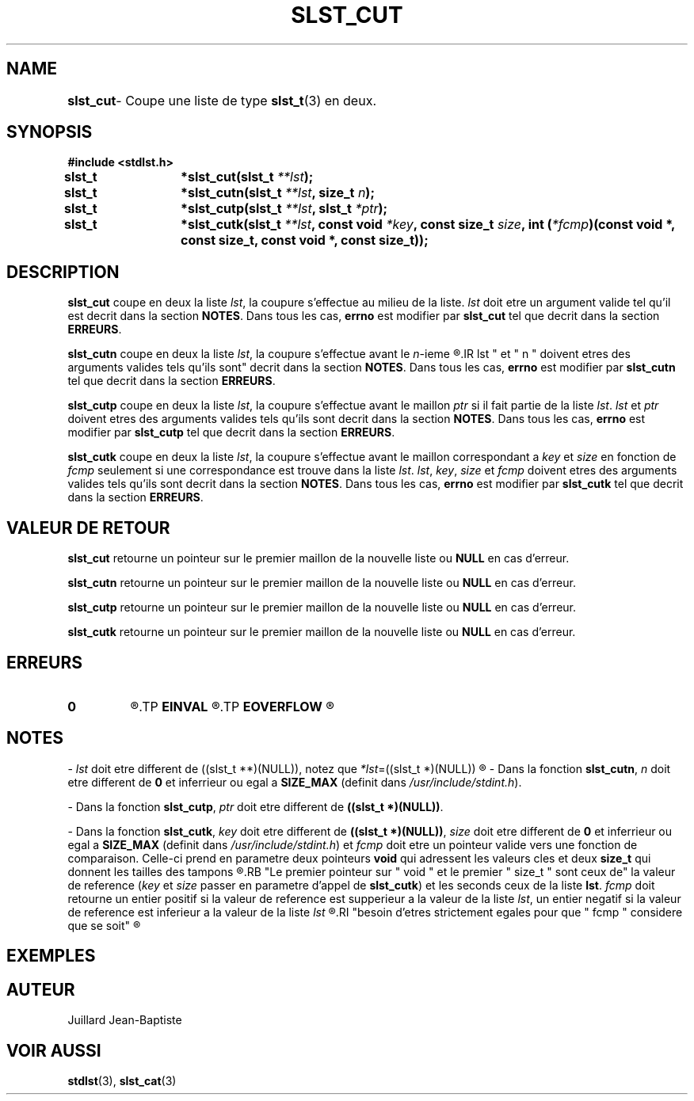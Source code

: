 .\"
.\" slst_cut.3
.\"
.\" Manpage for slst_cut of Undefined-C library
.\"
.\" By: Juillard Jean-Baptiste (jbjuillard@gmail.com)
.\"
.\" Created: 2017/02/26 by Juillard Jean-Baptiste
.\" Updated: 2018/03/12 by Juillard Jean-Baptiste
.\"
.\" This file is a part free software; you can redistribute it and/or
.\" modify it under the terms of the GNU General Public License as
.\" published by the Free Software Foundation; either version 3, or
.\" (at your option) any later version.
.\"
.\" There is distributed in the hope that it will be useful,
.\" but WITHOUT ANY WARRANTY; without even the implied warranty of
.\" MERCHANTABILITY or FITNESS FOR A PARTICULAR PURPOSE.  See the GNU
.\" General Public License for more details.
.\"
.\" You should have received a copy of the GNU General Public License
.\" along with this program; see the file LICENSE.  If not, write to
.\" the Free Software Foundation, Inc., 51 Franklin Street, Fifth
.\" Floor, Boston, MA 02110-1301, USA.
.\"

.TH SLST_CUT 3 "02/26/17" "Version 0.0" "Manuel du programmeur Undefined-C"

.SH NAME
.B slst_cut
.RB "	- Coupe une liste de type " slst_t "(3) en deux."

.SH SYNOPSIS
.B #include <stdlst.h>

.BI "slst_t	*slst_cut(slst_t " **lst );
.br
.BI "slst_t	*slst_cutn(slst_t " **lst ", size_t " n );
.br
.BI "slst_t	*slst_cutp(slst_t " **lst ", slst_t " *ptr );
.br
.BI "slst_t	*slst_cutk(slst_t " **lst ", const void " *key ,
.BI "const size_t " size ", int (" *fcmp ")(const void *, const size_t,"
.B const void *, const size_t));

.SH DESCRIPTION
.B slst_cut
.RI "coupe en deux la liste " lst ", la coupure s'effectue au milieu de la liste."
.IR lst " doit etre un argument valide tel qu'il est"
.RB "decrit dans la section " NOTES .
.RB "Dans tous les cas, " errno " est modifier par " slst_cut
.RB "tel que decrit dans la section " ERREURS .

.B slst_cutn
.RI "coupe en deux la liste " lst ", la coupure s'effectue avant le " n "-ieme"
.R maillon de la liste.
.IR lst " et " n " doivent etres des arguments valides tels qu'ils sont"
.RB "decrit dans la section " NOTES .
.RB "Dans tous les cas, " errno " est modifier par " slst_cutn
.RB "tel que decrit dans la section " ERREURS .

.B slst_cutp
.RI "coupe en deux la liste " lst ", la coupure s'effectue avant le maillon"
.IR ptr " si il fait partie de la liste " lst .
.IR lst " et " ptr " doivent etres des arguments valides tels qu'ils sont"
.RB "decrit dans la section " NOTES .
.RB "Dans tous les cas, " errno " est modifier par " slst_cutp
.RB "tel que decrit dans la section " ERREURS .

.B slst_cutk
.RI "coupe en deux la liste " lst ", la coupure s'effectue avant le maillon"
.RI "correspondant a " key " et " size " en fonction de " fcmp
.RI "seulement si une correspondance est trouve dans la liste " lst .
.IR lst ", " key ", " size " et " fcmp " doivent etres des arguments valides"
.RB "tels qu'ils sont decrit dans la section " NOTES .
.RB "Dans tous les cas, " errno " est modifier par " slst_cutk
.RB "tel que decrit dans la section " ERREURS .

.SH VALEUR DE RETOUR
.B slst_cut
.RI "retourne un pointeur sur le premier maillon de la nouvelle liste"
.RB "ou " NULL " en cas d'erreur."

.B slst_cutn
.RI "retourne un pointeur sur le premier maillon de la nouvelle liste"
.RB "ou " NULL " en cas d'erreur."

.B slst_cutp
.RI "retourne un pointeur sur le premier maillon de la nouvelle liste"
.RB "ou " NULL " en cas d'erreur."

.B slst_cutk
.RI "retourne un pointeur sur le premier maillon de la nouvelle liste"
.RB "ou " NULL " en cas d'erreur."

.SH ERREURS
.TP
.B 0
.R "Aucune erreur ne s'est prouite."
.TP
.B EINVAL
.R "La fonction a ete appele avec un (ou des) parametre(s) invalide(s)."
.TP
.B EOVERFLOW
.R "Erreur arithmetique."

.SH NOTES
.RI "- " lst " doit etre different"
.RI "de ((slst_t **)(NULL)), notez que " *lst "=((slst_t *)(NULL))"
.R est valide et designe une liste vide.

.RB "- Dans la fonction " slst_cutn ,
.IR n " doit etre different de"
.BR 0 " et inferrieur ou egal a " SIZE_MAX " (definit dans"
.IR /usr/include/stdint.h ).

.RB "- Dans la fonction " slst_cutp ,
.IR ptr " doit etre different de"
.BR "((slst_t *)(NULL))" .

.RB "- Dans la fonction " slst_cutk ,
.IR key " doit etre different de"
.BR "((slst_t *)(NULL))" ,
.IR size " doit etre different de"
.BR 0 " et inferrieur ou egal a " SIZE_MAX " (definit dans"
.IR /usr/include/stdint.h ") et"
.IR fcmp " doit etre un pointeur valide vers une fonction de comparaison."
.RB "Celle-ci prend en parametre deux pointeurs " void " qui adressent les"
.RB "valeurs cles et deux " size_t " qui donnent les tailles des tampons"
.R contenant les valeurs cles.
.RB "Le premier pointeur sur " void " et le premier " size_t " sont ceux de"
.RI "la valeur de reference (" key " et " size " passer en parametre d'appel de"
.BR slst_cutk ") et les seconds ceux de la liste " lst .
.IR fcmp " doit retourne un entier positif si la valeur de reference"
.RI "est supperieur a la valeur de la liste " lst ", un entier negatif si la"
.RI "valeur de reference est inferieur a la valeur de la liste " lst
.R et 0 si les deux valeurs sont egales. Notez que les deux valeurs n'ont pas
.RI "besoin d'etres strictement egales pour que " fcmp " considere que se soit"
.R le cas.

.SH EXEMPLES

.SH AUTEUR
Juillard Jean-Baptiste

.SH VOIR AUSSI
.BR stdlst "(3), " slst_cat (3)
